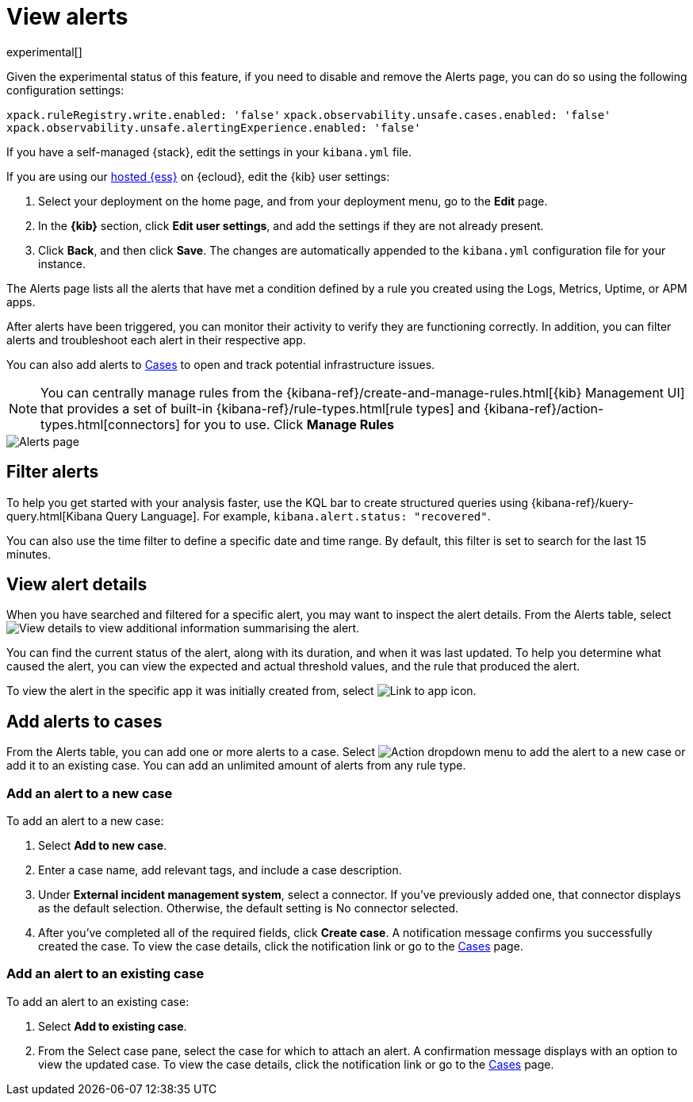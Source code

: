 [[view-observability-alerts]]
= View alerts

experimental[]

****
Given the experimental status of this feature, if you need to disable and remove the Alerts page,
you can do so using the following configuration settings:

`xpack.ruleRegistry.write.enabled: 'false'`
`xpack.observability.unsafe.cases.enabled: 'false'`
`xpack.observability.unsafe.alertingExperience.enabled: 'false'`

If you have a self-managed {stack}, edit the settings in your `kibana.yml` file.

If you are using our https://www.elastic.co/cloud/elasticsearch-service[hosted {ess}] on {ecloud},
edit the {kib} user settings:

. Select your deployment on the home page, and from your deployment menu,
go to the *Edit* page.
. In the *{kib}* section, click *Edit user settings*, and add the settings if they are not already present.
. Click *Back*, and then click *Save*. The changes are
automatically appended to the `kibana.yml` configuration file for your instance.

****

The Alerts page lists all the alerts that have met a condition defined by a rule you created using the Logs,
Metrics, Uptime, or APM apps.

After alerts have been triggered, you can monitor their activity to verify they are functioning correctly.
In addition, you can filter alerts and troubleshoot each alert in their respective app.

You can also add alerts to <<create-cases,Cases>> to open and track potential infrastructure issues.

NOTE: You can centrally manage rules from the
{kibana-ref}/create-and-manage-rules.html[{kib} Management UI] that provides a
set of built-in {kibana-ref}/rule-types.html[rule types] and
{kibana-ref}/action-types.html[connectors] for you to use. Click *Manage Rules*

[role="screenshot"]
image::images/alerts-page.png[Alerts page]

[discrete]
[[filter-observability-alerts]]
== Filter alerts

To help you get started with your analysis faster, use the KQL bar to create structured queries using
{kibana-ref}/kuery-query.html[Kibana Query Language]. For example, `kibana.alert.status: "recovered"`.

You can also use the time filter to define a specific date and time range. By default, this filter is set to search
for the last 15 minutes.

[discrete]
[[view--alert-details]]
== View alert details

When you have searched and filtered for a specific alert, you may want to inspect the alert details.
From the Alerts table, select image:images/flyout-icon.png[View details] to view additional information summarising the alert.

You can find the current status of the alert, along with its duration, and when it was last
updated. To help you determine what caused the alert, you can view the expected and actual
threshold values, and the rule that produced the alert.

To view the alert in the specific app it was initially created from, select image:images/app-link-icon.png[Link to app icon]. 

[discrete]
[[cases-observability-alerts]]
== Add alerts to cases

From the Alerts table, you can add one or more alerts to a case. Select image:images/action-dropdown.png[Action dropdown menu]
to add the alert to a new case or add it to an existing case. You can add an unlimited amount of alerts from any rule type.

[discrete]
[[new-case-observability-alerts]]
=== Add an alert to a new case

To add an alert to a new case:

. Select **Add to new case**.
. Enter a case name, add relevant tags, and include a case description.
. Under *External incident management system*, select a connector. If you’ve previously added one, that connector
displays as the default selection. Otherwise, the default setting is No connector selected.
. After you’ve completed all of the required fields, click *Create case*. A notification message confirms you successfully
created the case. To view the case details, click the notification link or go to the <<create-cases,Cases>> page.

[discrete]
[[existing-case-observability-alerts]]
=== Add an alert to an existing case

To add an alert to an existing case:

. Select **Add to existing case**.
. From the Select case pane, select the case for which to attach an alert. A confirmation message displays
with an option to view the updated case. To view the case details, click the notification link or go to the <<create-cases,Cases>> page.